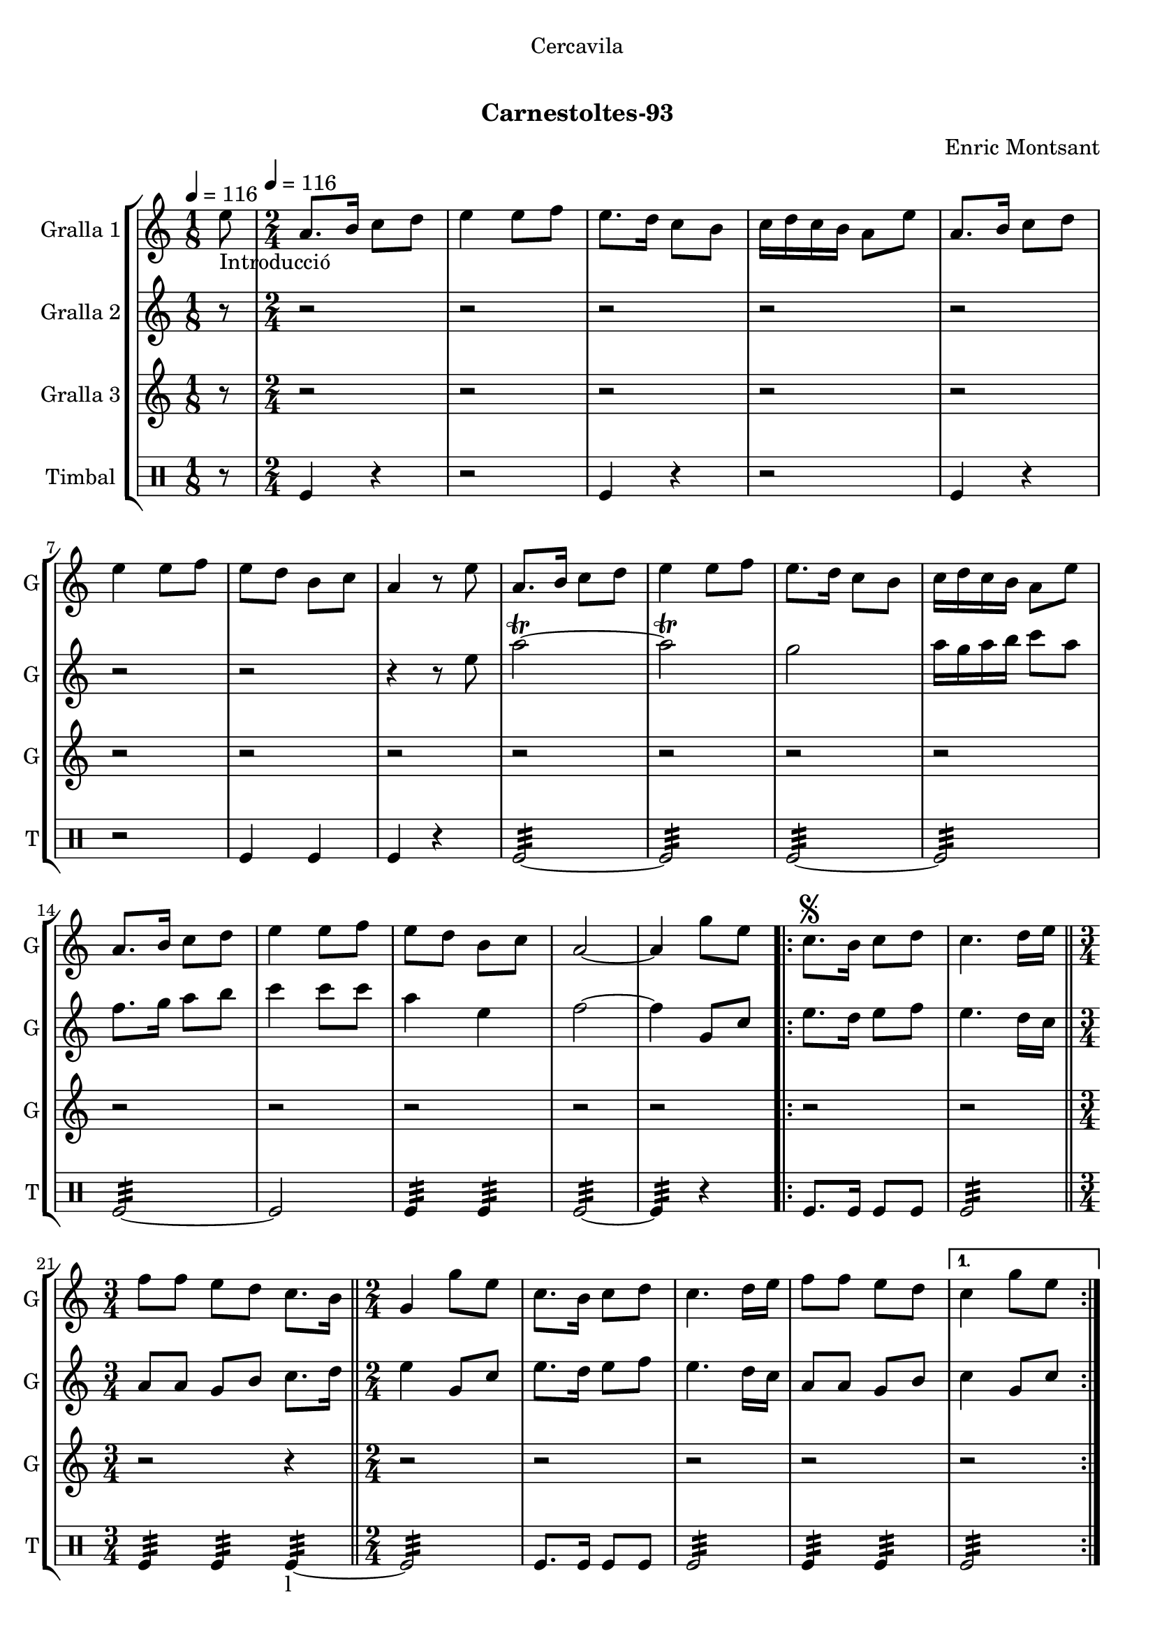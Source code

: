 \version "2.22.1"

\header {
  dedication="Cercavila"
  title="  "
  subtitle="Carnestoltes-93"
  subsubtitle=""
  poet=""
  meter=""
  piece=""
  composer="Enric Montsant"
  arranger=""
  opus=""
  instrument=""
  copyright="     "
  tagline="  "
}

liniaroAa =
\relative e''
{
  \clef treble
  \key c \major
  \time 1/8
  e8 _"Introducció" \tempo 4 = 116  |
  \time 2/4   a,8. b16 c8 d  |
  e4 e8 f  |
  e8. d16 c8 b  |
  %05
  c16 d c b a8 e'  |
  a,8. b16 c8 d  |
  e4 e8 f  |
  e8 d b c  |
  a4 r8 e'  |
  %10
  a,8. b16 c8 d  |
  e4 e8 f  |
  e8. d16 c8 b  |
  c16 d c b a8 e'  |
  a,8. b16 c8 d  |
  %15
  e4 e8 f  |
  e8 d b c  |
  a2 ~  |
  a4 g'8 e   |
  \repeat volta 2 { c8. \segno b16 c8 d  |
  %20
  c4. d16 e  \bar "||"
  \time 3/4   f8 f e d c8. b16  \bar "||"
  \time 2/4   g4 g'8 e  |
  c8. b16 c8 d  |
  c4. d16 e  |
  %25
  f8 f e d }
  \alternative { { c4 g'8 e }
  { c4 ^\markup {\draw-line #'(2 . 2)} c } }
  \repeat volta 2 { a8. b16  c8 d  |
  e4. f16 e  |
  %30
  d8 c b d  |
  c4 a  |
  a8. b16 c8 d  |
  e4. f16 e  |
  d8 c b d }
  %35
  \alternative { { a4 r }
  { a4 a'8 a } }
  a8.  g16 f8 e  |
  f8 d4 e16 f  |
  g8. f16 e8 d  |
  %40
  c4. d16 e  |
  f8. e16 d8 c  |
  d8 b4 c16 d  |
  e8. d16 c8 b  |
  a4 a'8 a  |
  %45
  a8. g16 f8 e  |
  f8 d4 e16 f  |
  g8. f16 e8 d  |
  c4. d16 e  |
  f8. e16 d8 c  |
  %50
  d8 b4 c16 d  |
  e8. d16 c8 b  |
  a4 a'8 a  |
  \repeat volta 2 { a8. g16 f8 e  |
  f8 d4 e16 f  |
  %55
  g8. f16 e8 d  |
  c4. d16 e  |
  f8. e16 d8 c  |
  d8 b4 c16 d  |
  e8. d16 c8 b }
  %60
  \alternative { { a4 a'8 a }
  { a,4-. a ( } }
  g4 ) g'8 e  \bar "||"
  \times 2/3 { c4 d e }  |
  c2 ~  |
  %65
  c4 r  \bar "|."
}

liniaroAb =
\relative e''
{
  \tempo 4 = 116
  \clef treble
  \key c \major
  \time 1/8
  r8  |
  \time 2/4   r2  |
  r2  |
  r2  |
  %05
  r2  |
  r2  |
  r2  |
  r2  |
  r4 r8 e  |
  %10
  a2\trill ~  |
  a2\trill  |
  g2  |
  a16 g a b c8 a  |
  f8. g16 a8 b  |
  %15
  c4 c8 c  |
  a4 e  |
  f2 ~  |
  f4 g,8 c  |
  \repeat volta 2 { e8. d16 e8 f  |
  %20
  e4. d16 c  \bar "||"
  \time 3/4   a8 a g b c8. d16  \bar "||"
  \time 2/4   e4 g,8 c  |
  e8. d16 e8 f  |
  e4. d16 c  |
  %25
  a8 a g b }
  \alternative { { c4 g8 c }
  { c4 c } }
  \repeat volta 2 { a8. g16 a8 b  |
  c4. d16 c  |
  %30
  b8 a g b  |
  a4 a  |
  a8. g16 a8 b  |
  c4. d16 c  |
  b8 a g b }
  %35
  \alternative { { a4 r }
  { a4 r } }
  r2  |
  r2  |
  r2  |
  %40
  r2  |
  r2  |
  r2  |
  r2  |
  r2  |
  %45
  a8. g16 a4  |
  a8 b4 g8  |
  d'4 b  |
  a4. b16 c  |
  d8. c16 b8 a  |
  %50
  g4. a16 b  |
  c8. b16 a8 g  |
  a4 r  |
  \repeat volta 2 { a8. g16 a4  |
  a8 b4 g8  |
  %55
  d'4 b  |
  a4. b16 c  |
  d8. c16 b8 a  |
  g4. a16 b  |
  c8. b16 a8 g }
  %60
  \alternative { { a4 r }
  { a4-. a ( } }
  g4 ) g8 c   \bar "||"
  \times 2/3 { c4 d e }  |
  f2 ~  |
  %65
  f4 r  \bar "|."
}

liniaroAc =
\relative a''
{
  \tempo 4 = 116
  \clef treble
  \key c \major
  \time 1/8
  r8  |
  \time 2/4   r2  |
  r2  |
  r2  |
  %05
  r2  |
  r2  |
  r2  |
  r2  |
  r2  |
  %10
  r2  |
  r2  |
  r2  |
  r2  |
  r2  |
  %15
  r2  |
  r2  |
  r2  |
  r2  |
  \repeat volta 2 { r2  |
  %20
  r2  \bar "||"
  \time 3/4   r2 r4  \bar "||"
  \time 2/4   r2  |
  r2  |
  r2  |
  %25
  r2 }
  \alternative { { r2 }
  { r2 } }
  \repeat volta 2 { r2  |
  r8 a16 g f8 a16 g  |
  %30
  f8 e f g  |
  a2  |
  r2  |
  r8 a16 g f8 a16 g  |
  f8 e f g }
  %35
  \alternative { { a4 r }
  { a4 r } }
  r2  |
  r2  |
  r2  |
  %40
  r2  |
  r2  |
  r2  |
  r2  |
  r2  |
  %45
  r2  |
  r2  |
  r2  |
  r2  |
  r2  |
  %50
  r2  |
  r2  |
  r2  |
  \repeat volta 2 { c,8 e4 e8  |
  a,8 d4 d8  |
  %55
  b8 g4 g8  |
  a8 a4 r8  |
  a8 b4 a8  |
  b8 d4 d8  |
  e4. c16 d }
  %60
  \alternative { { e4 r }
  { e4-. c ( } }
  b4 ) r  \bar "||"
  \times 2/3 { c4 b a }  |
  a2 ~  |
  %65
  a4 r  \bar "|."
}

liniaroAd =
\drummode
{
  \tempo 4 = 116
  \time 1/8
  r8  |
  \time 2/4   tomfl4 r  |
  r2  |
  tomfl4 r  |
  %05
  r2  |
  tomfl4 r  |
  r2  |
  tomfl4 tomfl  |
  tomfl4 r  |
  %10
  tomfl2:32 ~  |
  tomfl2:32  |
  tomfl2:32 ~  |
  tomfl2:32  |
  tomfl2:32 ~  |
  %15
  tomfl2  |
  tomfl4:32 tomfl:32  |
  tomfl2:32 ~  |
  tomfl4:32 r  |
  \repeat volta 2 { tomfl8. tomfl16 tomfl8 tomfl  |
  %20
  tomfl2:32  \bar "||"
  \time 3/4   tomfl4:32 tomfl:32 tomfl:32 ~ _"l"  \bar "||"
  \time 2/4   tomfl2:32  |
  tomfl8. tomfl16 tomfl8 tomfl  |
  tomfl2:32  |
  %25
  tomfl4:32 tomfl:32 }
  \alternative { { tomfl2:32 }
  { tomfl4:32 tomfl:32 } }
  \repeat volta 2 { tomfl8.:32 tomfl16:32 tomfl8:32 tomfl:32  |
  tomfl2:32  |
  %30
  tomfl4:32 tomfl:32  |
  tomfl2:32  |
  tomfl8.:32 tomfl16:32 tomfl8:32 tomfl:32  |
  tomfl2:32  |
  tomfl4:32 tomfl:32 }
  %35
  \alternative { { tomfl2:32 }
  { tomfl2:32 } }
  tomfl8 tomfl16 tomfl tomfl8 tomfl16 tomfl  |
  tomfl8 tomfl16 tomfl tomfl8 tomfl16 tomfl  |
  tomfl8 tomfl16 tomfl tomfl8 tomfl16 tomfl  |
  %40
  tomfl8 tomfl16 tomfl tomfl8 tomfl16 tomfl  |
  tomfl8 tomfl16 tomfl tomfl8 tomfl16 tomfl  |
  tomfl8 tomfl16 tomfl tomfl8 tomfl16 tomfl  |
  tomfl4:32 tomfl:32  |
  tomfl2:32  |
  %45
  tomfl8 tomfl16 tomfl tomfl8 tomfl16 tomfl  |
  tomfl8 tomfl16 tomfl tomfl8 tomfl16 tomfl  |
  tomfl8 tomfl16 tomfl tomfl8 tomfl16 tomfl  |
  tomfl8 tomfl16 tomfl tomfl8 tomfl16 tomfl  |
  tomfl8 tomfl16 tomfl tomfl8 tomfl16 tomfl  |
  %50
  tomfl8 tomfl16 tomfl tomfl8 tomfl16 tomfl  |
  tomfl4:32 tomfl:32  |
  tomfl2:32  |
  \repeat volta 2 { tomfl8 tomfl16 tomfl tomfl8 tomfl16 tomfl  |
  tomfl8 tomfl16 tomfl tomfl8 tomfl16 tomfl  |
  %55
  tomfl8 tomfl16 tomfl tomfl8 tomfl16 tomfl  |
  tomfl8 tomfl16 tomfl tomfl8 tomfl16 tomfl  |
  tomfl8 tomfl16 tomfl tomfl8 tomfl16 tomfl  |
  tomfl8 tomfl16 tomfl tomfl8 tomfl16 tomfl  |
  tomfl4:32 tomfl:32 }
  %60
  \alternative { { tomfl2:32 }
  { tomfl4:32 tomfl:32 } }
  tomfl2:32  \bar "||"
  \times 2/3 { tomfl4:32 tomfl:32 tomfl:32 }  |
  tomfl2:32 ~  |
  %65
  tomfl4:32 r  \bar "|."
}

\bookpart {
  \score {
    \new StaffGroup {
      \override Score.RehearsalMark #'self-alignment-X = #LEFT
      <<
        \new Staff \with {instrumentName = #"Gralla 1" shortInstrumentName = #"G"} \liniaroAa
        \new Staff \with {instrumentName = #"Gralla 2" shortInstrumentName = #"G"} \liniaroAb
        \new Staff \with {instrumentName = #"Gralla 3" shortInstrumentName = #"G"} \liniaroAc
        \new DrumStaff \with {instrumentName = #"Timbal" shortInstrumentName = #"T"} \liniaroAd
      >>
    }
    \layout {}
  }
  \score { \unfoldRepeats
    \new StaffGroup {
      \override Score.RehearsalMark #'self-alignment-X = #LEFT
      <<
        \new Staff \with {instrumentName = #"Gralla 1" shortInstrumentName = #"G"} \liniaroAa
        \new Staff \with {instrumentName = #"Gralla 2" shortInstrumentName = #"G"} \liniaroAb
        \new Staff \with {instrumentName = #"Gralla 3" shortInstrumentName = #"G"} \liniaroAc
        \new DrumStaff \with {instrumentName = #"Timbal" shortInstrumentName = #"T"} \liniaroAd
      >>
    }
    \midi {}
  }
}

\bookpart {
  \header {instrument="Gralla 1"}
  \score {
    \new StaffGroup {
      \override Score.RehearsalMark #'self-alignment-X = #LEFT
      <<
        \new Staff \liniaroAa
      >>
    }
    \layout {}
  }
  \score { \unfoldRepeats
    \new StaffGroup {
      \override Score.RehearsalMark #'self-alignment-X = #LEFT
      <<
        \new Staff \liniaroAa
      >>
    }
    \midi {}
  }
}

\bookpart {
  \header {instrument="Gralla 2"}
  \score {
    \new StaffGroup {
      \override Score.RehearsalMark #'self-alignment-X = #LEFT
      <<
        \new Staff \liniaroAb
      >>
    }
    \layout {}
  }
  \score { \unfoldRepeats
    \new StaffGroup {
      \override Score.RehearsalMark #'self-alignment-X = #LEFT
      <<
        \new Staff \liniaroAb
      >>
    }
    \midi {}
  }
}

\bookpart {
  \header {instrument="Gralla 3"}
  \score {
    \new StaffGroup {
      \override Score.RehearsalMark #'self-alignment-X = #LEFT
      <<
        \new Staff \liniaroAc
      >>
    }
    \layout {}
  }
  \score { \unfoldRepeats
    \new StaffGroup {
      \override Score.RehearsalMark #'self-alignment-X = #LEFT
      <<
        \new Staff \liniaroAc
      >>
    }
    \midi {}
  }
}

\bookpart {
  \header {instrument="Timbal"}
  \score {
    \new StaffGroup {
      \override Score.RehearsalMark #'self-alignment-X = #LEFT
      <<
        \new DrumStaff \liniaroAd
      >>
    }
    \layout {}
  }
  \score { \unfoldRepeats
    \new StaffGroup {
      \override Score.RehearsalMark #'self-alignment-X = #LEFT
      <<
        \new DrumStaff \liniaroAd
      >>
    }
    \midi {}
  }
}

